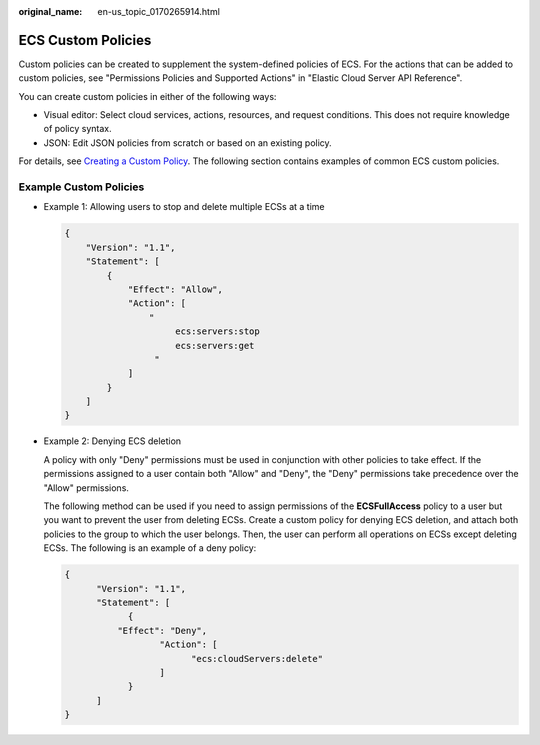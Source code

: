 :original_name: en-us_topic_0170265914.html

.. _en-us_topic_0170265914:

ECS Custom Policies
===================

Custom policies can be created to supplement the system-defined policies of ECS. For the actions that can be added to custom policies, see "Permissions Policies and Supported Actions" in "Elastic Cloud Server API Reference".

You can create custom policies in either of the following ways:

-  Visual editor: Select cloud services, actions, resources, and request conditions. This does not require knowledge of policy syntax.
-  JSON: Edit JSON policies from scratch or based on an existing policy.

For details, see `Creating a Custom Policy <https://docs.otc.t-systems.com/usermanual/iam/en-us_topic_0274187246.html>`__. The following section contains examples of common ECS custom policies.

Example Custom Policies
-----------------------

-  Example 1: Allowing users to stop and delete multiple ECSs at a time

   .. code-block::

      {
          "Version": "1.1",
          "Statement": [
              {
                  "Effect": "Allow",
                  "Action": [
                      "
                           ecs:servers:stop
                           ecs:servers:get
                       "
                  ]
              }
          ]
      }

-  Example 2: Denying ECS deletion

   A policy with only "Deny" permissions must be used in conjunction with other policies to take effect. If the permissions assigned to a user contain both "Allow" and "Deny", the "Deny" permissions take precedence over the "Allow" permissions.

   The following method can be used if you need to assign permissions of the **ECSFullAccess** policy to a user but you want to prevent the user from deleting ECSs. Create a custom policy for denying ECS deletion, and attach both policies to the group to which the user belongs. Then, the user can perform all operations on ECSs except deleting ECSs. The following is an example of a deny policy:

   .. code-block::

      {
            "Version": "1.1",
            "Statement": [
                  {
                "Effect": "Deny",
                        "Action": [
                              "ecs:cloudServers:delete"
                        ]
                  }
            ]
      }
